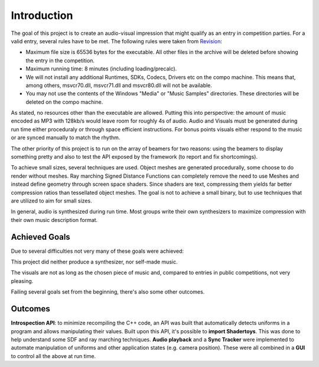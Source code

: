 Introduction
============

The goal of this project is to create an audio-visual impression that might qualify as an entry in competition parties.
For a valid entry, several rules have to be met. The following rules were taken from Revision_:

- Maximum file size is 65536 bytes for the executable. All other files in the archive will be deleted before showing the entry in the competition.
- Maximum running time: 8 minutes (including loading/precalc).
- We will not install any additional Runtimes, SDKs, Codecs, Drivers etc on the compo machine. This means that, among others, msvcr70.dll, msvcr71.dll and msvcr80.dll will not be available.
- You may not use the contents of the Windows "Media" or "Music Samples" directories. These directories will be deleted on the compo machine.

.. _Revision: https://2018.revision-party.net/compos/pc

As stated, no resources other than the executable are allowed.
Putting this into perspective: the amount of music encoded as MP3 with 128kb/s would leave room for roughly 4s of audio.
Audio and Visuals must be generated during run time either proceduraly or through space efficient instructions.
For bonus points visuals either respond to the music or are synced manually to match the rhythm.

The other priority of this project is to run on the array of beamers for two reasons:
using the beamers to display something pretty and also to test the API exposed by the framework (to report and fix shortcomings).

To achieve small sizes, several techniques are used.
Object meshes are generated procedurally, some choose to do render without meshes.
Ray marching Signed Distance Functions can completely remove the need to use Meshes and instead define geometry through screen space shaders.
Since shaders are text, compressing them yields far better compression ratios than tessellated object meshes.
The goal is not to achieve a small binary, but to use techniques that are utilized to aim for small sizes.

In general, audio is synthesized during run time.
Most groups write their own synthesizers to maximize compression with their own music description format.

Achieved Goals
--------------

Due to several difficulties not very many of these goals were achieved:

This project did neither produce a synthesizer, nor self-made music.

The visuals are not as long as the chosen piece of music and, compared to entries in public competitions, not very pleasing.

Failing several goals set from the beginning, there's also some other outcomes.

.. _UPX: https://upx.github.io/

Outcomes
--------

**Introspection API**: to minimize recompiling the C++ code, an API was built that automatically detects uniforms in a program and allows manipulating their values.
Built upon this API, it's possible to **import Shadertoys**. This was done to help understand some SDF and ray marching techniques.
**Audio playback** and a **Sync Tracker** were implemented to automate manipulation of uniforms and other application states (e.g. camera position).
These were all combined in a **GUI** to control all the above at run time.



